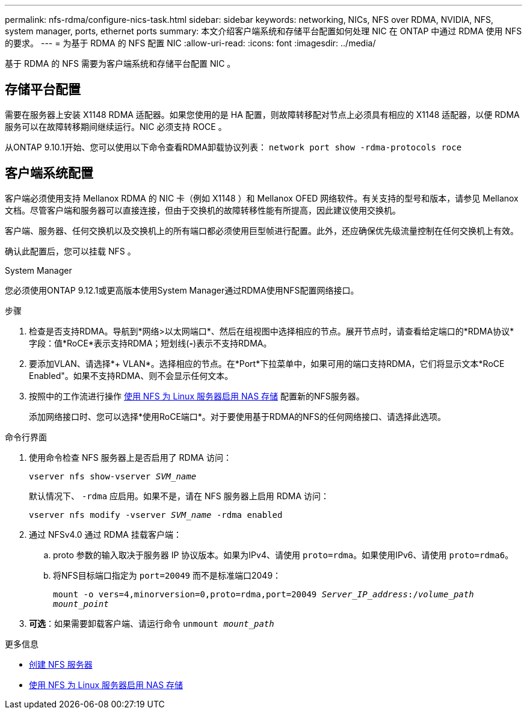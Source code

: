 ---
permalink: nfs-rdma/configure-nics-task.html 
sidebar: sidebar 
keywords: networking, NICs, NFS over RDMA, NVIDIA, NFS, system manager, ports, ethernet ports 
summary: 本文介绍客户端系统和存储平台配置如何处理 NIC 在 ONTAP 中通过 RDMA 使用 NFS 的要求。 
---
= 为基于 RDMA 的 NFS 配置 NIC
:allow-uri-read: 
:icons: font
:imagesdir: ../media/


[role="lead"]
基于 RDMA 的 NFS 需要为客户端系统和存储平台配置 NIC 。



== 存储平台配置

需要在服务器上安装 X1148 RDMA 适配器。如果您使用的是 HA 配置，则故障转移配对节点上必须具有相应的 X1148 适配器，以便 RDMA 服务可以在故障转移期间继续运行。NIC 必须支持 ROCE 。

从ONTAP 9.10.1开始、您可以使用以下命令查看RDMA卸载协议列表：
`network port show -rdma-protocols roce`



== 客户端系统配置

客户端必须使用支持 Mellanox RDMA 的 NIC 卡（例如 X1148 ）和 Mellanox OFED 网络软件。有关支持的型号和版本，请参见 Mellanox 文档。尽管客户端和服务器可以直接连接，但由于交换机的故障转移性能有所提高，因此建议使用交换机。

客户端、服务器、任何交换机以及交换机上的所有端口都必须使用巨型帧进行配置。此外，还应确保优先级流量控制在任何交换机上有效。

确认此配置后，您可以挂载 NFS 。

[role="tabbed-block"]
====
.System Manager
--
您必须使用ONTAP 9.12.1或更高版本使用System Manager通过RDMA使用NFS配置网络接口。

.步骤
. 检查是否支持RDMA。导航到*网络>以太网端口*、然后在组视图中选择相应的节点。展开节点时，请查看给定端口的*RDMA协议*字段：值*RoCE*表示支持RDMA；短划线(*-*)表示不支持RDMA。
. 要添加VLAN、请选择*+ VLAN*。选择相应的节点。在*Port*下拉菜单中，如果可用的端口支持RDMA，它们将显示文本*RoCE Enabled"。如果不支持RDMA、则不会显示任何文本。
. 按照中的工作流进行操作 xref:../task_nas_enable_linux_nfs.html[使用 NFS 为 Linux 服务器启用 NAS 存储] 配置新的NFS服务器。
+
添加网络接口时、您可以选择*使用RoCE端口*。对于要使用基于RDMA的NFS的任何网络接口、请选择此选项。



--
.命令行界面
--
. 使用命令检查 NFS 服务器上是否启用了 RDMA 访问：
+
`vserver nfs show-vserver _SVM_name_`

+
默认情况下、 `-rdma` 应启用。如果不是，请在 NFS 服务器上启用 RDMA 访问：

+
`vserver nfs modify -vserver _SVM_name_ -rdma enabled`

. 通过 NFSv4.0 通过 RDMA 挂载客户端：
+
.. proto 参数的输入取决于服务器 IP 协议版本。如果为IPv4、请使用 `proto=rdma`。如果使用IPv6、请使用 `proto=rdma6`。
.. 将NFS目标端口指定为 `port=20049` 而不是标准端口2049：
+
`mount -o vers=4,minorversion=0,proto=rdma,port=20049 _Server_IP_address_:/_volume_path_ _mount_point_`



. *可选*：如果需要卸载客户端、请运行命令 `unmount _mount_path_`


--
====
.更多信息
* xref:../nfs-config/create-server-task.html[创建 NFS 服务器]
* xref:../task_nas_enable_linux_nfs.html[使用 NFS 为 Linux 服务器启用 NAS 存储]

